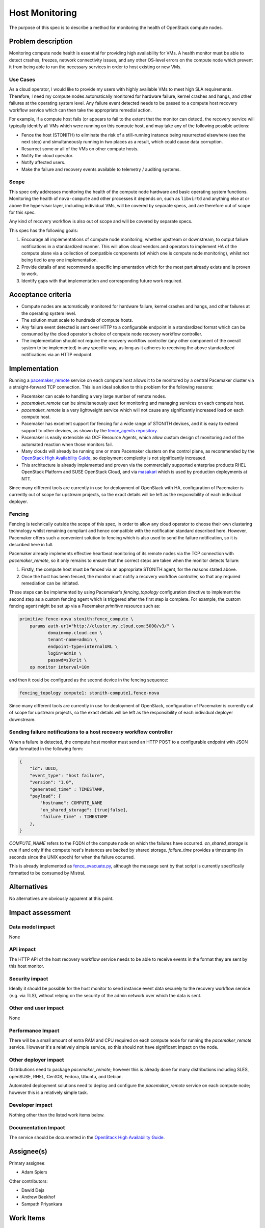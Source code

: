 ..
 This work is licensed under a Creative Commons Attribution 3.0 Unported
 License.

 http://creativecommons.org/licenses/by/3.0/legalcode

==========================================
Host Monitoring
==========================================

The purpose of this spec is to describe a method for monitoring the
health of OpenStack compute nodes.

Problem description
===================

Monitoring compute node health is essential for providing high
availability for VMs. A health monitor must be able to detect crashes,
freezes, network connectivity issues, and any other OS-level errors on
the compute node which prevent it from being able to run the necessary
services in order to host existing or new VMs.

Use Cases
---------

As a cloud operator, I would like to provide my users with highly
available VMs to meet high SLA requirements. Therefore, I need my
compute nodes automatically monitored for hardware failure, kernel
crashes and hangs, and other failures at the operating system level.
Any failure event detected needs to be passed to a compute host
recovery workflow service which can then take the appropriate remedial
action.

For example, if a compute host fails (or appears to fail to the extent
that the monitor can detect), the recovery service will typically
identify all VMs which were running on this compute host, and may take
any of the following possible actions:

- Fence the host (STONITH) to eliminate the risk of a still-running
  instance being resurrected elsewhere (see the next step) and
  simultaneously running in two places as a result, which could cause
  data corruption.

- Resurrect some or all of the VMs on other compute hosts.

- Notify the cloud operator.

- Notify affected users.

- Make the failure and recovery events available to telemetry /
  auditing systems.

Scope
-----

This spec only addresses monitoring the health of the compute node
hardware and basic operating system functions.  Monitoring the health
of ``nova-compute`` and other processes it depends on, such as
``libvirtd`` and anything else at or above the hypervisor layer,
including individual VMs, will be covered by separate specs, and are
therefore out of scope for this spec.

Any kind of recovery workflow is also out of scope and will be covered
by separate specs.

This spec has the following goals:

1. Encourage all implementations of compute node monitoring, whether
   upstream or downstream, to output failure notifications in a
   standardized manner.  This will allow cloud vendors and operators
   to implement HA of the compute plane via a collection of compatible
   components (of which one is compute node monitoring), whilst not
   being tied to any one implementation.

2. Provide details of and recommend a specific implementation which
   for the most part already exists and is proven to work.

3. Identify gaps with that implementation and corresponding future
   work required.

Acceptance criteria
===================

- Compute nodes are automatically monitored for hardware failure, kernel
  crashes and hangs, and other failures at the operating system level.

- The solution must scale to hundreds of compute hosts.

- Any failure event detected is sent over HTTP to a configurable
  endpoint in a standardized format which can be consumed by the cloud
  operator's choice of compute node recovery workflow controller.

- The implementation should not require the recovery workflow
  controller (any other component of the overall system to be
  implemented) in any specific way, as long as it adheres to receiving
  the above standardized notifications via an HTTP endpoint.

Implementation
==============

Running a `pacemaker_remote
<http://clusterlabs.org/doc/en-US/Pacemaker/1.1/html/Pacemaker_Remote/>`_
service on each compute host allows it to be monitored by a central
Pacemaker cluster via a straight-forward TCP connection.  This is an
ideal solution to this problem for the following reasons:

- Pacemaker can scale to handling a very large number of remote nodes.

- `pacemaker_remote` can be simultaneously used for monitoring and
  managing services on each compute host.

- `pacemaker_remote` is a very lightweight service which will not cause
  any significantly increased load on each compute host.

- Pacemaker has excellent support for fencing for a wide range of
  STONITH devices, and it is easy to extend support to other devices,
  as shown by the `fence_agents repository
  <https://github.com/ClusterLabs/fence-agents>`_.

- Pacemaker is easily extensible via OCF Resource Agents, which allow
  custom design of monitoring and of the automated reaction when those
  monitors fail.

- Many clouds will already be running one or more Pacemaker clusters
  on the control plane, as recommended by the |ha-guide|_, so
  deployment complexity is not significantly increased.

- This architecture is already implemented and proven via the
  commercially supported enterprise products RHEL OpenStack Platform
  and SUSE OpenStack Cloud, and via `masakari
  <https://github.com/openstack/masakari/blob/master/README.rst>`_
  which is used by production deployments at NTT.

Since many different tools are currently in use for deployment of
OpenStack with HA, configuration of Pacemaker is currently out of
scope for upstream projects, so the exact details will be left as the
responsibility of each individual deployer.

Fencing
-------

Fencing is technically outside the scope of this spec, in order to
allow any cloud operator to choose their own clustering technology
whilst remaining compliant and hence compatible with the notification
standard described here.  However, Pacemaker offers such a convenient
solution to fencing which is also used to send the failure
notification, so it is described here in full.

Pacemaker already implements effective heartbeat monitoring of its
remote nodes via the TCP connection with `pacemaker_remote`, so it
only remains to ensure that the correct steps are taken when the
monitor detects failure:

1. Firstly, the compute host must be fenced via an appropriate STONITH
   agent, for the reasons stated above.

2. Once the host has been fenced, the monitor must notify a recovery
   workflow controller, so that any required remediation can be
   initiated.

These steps can be implemented by using Pacemaker's `fencing_topology`
configuration directive to implement the second step as a custom
fencing agent which is triggered after the first step is complete.
For example, the custom fencing agent might be set up via a Pacemaker
`primitive` resource such as:

.. code::

    primitive fence-nova stonith:fence_compute \
        params auth-url="http://cluster.my.cloud.com:5000/v3/" \
               domain=my.cloud.com \
               tenant-name=admin \
               endpoint-type=internalURL \
               login=admin \
               passwd=s3kr1t \
        op monitor interval=10m

and then it could be configured as the second device in the fencing
sequence:

.. code::

    fencing_topology compute1: stonith-compute1,fence-nova

Since many different tools are currently in use for deployment
of OpenStack, configuration of Pacemaker is currently out of scope for
upstream projects, so the exact details will be left as the
responsibility of each individual deployer downstream.

Sending failure notifications to a host recovery workflow controller
--------------------------------------------------------------------

When a failure is detected, the compute host monitor must send an HTTP
POST to a configurable endpoint with JSON data formatted in the following
form:

.. code-block:: json

    {
        "id": UUID,
        "event_type": "host failure",
        "version": "1.0",
        "generated_time" : TIMESTAMP,
        "payload": {
            "hostname": COMPUTE_NAME
            "on_shared_storage": [true|false],
            "failure_time" : TIMESTAMP
        },
    }

`COMPUTE_NAME` refers to the FQDN of the compute node on which the
failures have occurred.  `on_shared_storage` is `true` if and only if
the compute host's instances are backed by shared storage.
`failure_time` provides a timestamp (in seconds since the UNIX epoch)
for when the failure occurred.

This is already implemented as `fence_evacuate.py
<https://github.com/gryf/mistral-evacuate/blob/master/fence_evacuate.py>`_,
although the message sent by that script is currently specifically
formatted to be consumed by Mistral.

Alternatives
============

No alternatives are obviously apparent at this point.

Impact assessment
=================

Data model impact
-----------------

None

API impact
----------

The HTTP API of the host recovery workflow service needs to be able to
receive events in the format they are sent by this host monitor.

Security impact
---------------

Ideally it should be possible for the host monitor to send
instance event data securely to the recovery workflow service
(e.g. via TLS), without relying on the security of the admin network
over which the data is sent.

Other end user impact
---------------------

None

Performance Impact
------------------

There will be a small amount of extra RAM and CPU required on each
compute node for running the `pacemaker_remote` service.  However it's
a relatively simple service, so this should not have significant
impact on the node.

Other deployer impact
---------------------

Distributions need to package `pacemaker_remote`; however this is
already done for many distributions including SLES, openSUSE, RHEL,
CentOS, Fedora, Ubuntu, and Debian.

Automated deployment solutions need to deploy and configure the
`pacemaker_remote` service on each compute node; however this is
a relatively simple task.

Developer impact
----------------

Nothing other than the listed work items below.

Documentation Impact
--------------------

The service should be documented in the |ha-guide|_.

Assignee(s)
===========

Primary assignee:

- Adam Spiers

Other contributors:

- Dawid Deja
- Andrew Beekhof
- Sampath Priyankara

Work Items
==========

- If appropriate, move the existing `fence_evacuate.py
  <https://github.com/gryf/mistral-evacuate/blob/master/fence_evacuate.py>`_
  to a more suitable long-term home (`ddeja`)

- Add SSL support (**TODO**: choose owner for this)

- Add documentation to the |ha-guide|_ (`beekhof`)

.. |ha-guide| replace:: OpenStack High Availability Guide
.. _ha-guide: http://docs.openstack.org/ha-guide/

Dependencies
============

- `Pacemaker <http://clusterlabs.org/>`_

Testing
=======

`Cloud99 <https://github.com/cisco-oss-eng/Cloud99>`_ could
possibly be used for testing.

References
==========

- `Instance HA etherpad started at Newton Design Summit in Austin
  <https://etherpad.openstack.org/p/newton-instance-ha>`_

- `"High Availability for Virtual Machines" user story
  <http://specs.openstack.org/openstack/openstack-user-stories/user-stories/proposed/ha_vm.html>`_

- `Video of "HA for Pets and Hypervisors" presentation at OpenStack conference in Austin
  <https://youtu.be/lddtWUP_IKQ>`_

- `automatic-evacuation etherpad
  <https://etherpad.openstack.org/p/automatic-evacuation>`_

- Existing `fence agent
  <https://github.com/gryf/mistral-evacuate/blob/master/fence_evacuate.py>`_
  which sends failure notification payload as JSON over HTTP.

- `Instance auto-evacuation cross project spec (WIP)
  <https://review.openstack.org/#/c/257809>`_


History
=======

.. list-table:: Revisions
   :header-rows: 1

   * - Release Name
     - Description
   * - Newton
     - Introduced
